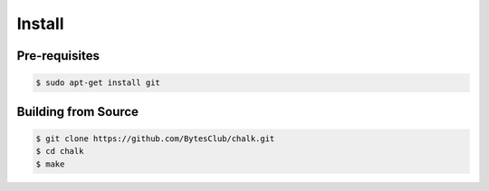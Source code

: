 ================
Install
================

Pre-requisites
--------------
.. code-block:: console

	 $ sudo apt-get install git


Building from Source
--------------------
.. code-block:: console

	 $ git clone https://github.com/BytesClub/chalk.git
	 $ cd chalk
	 $ make
